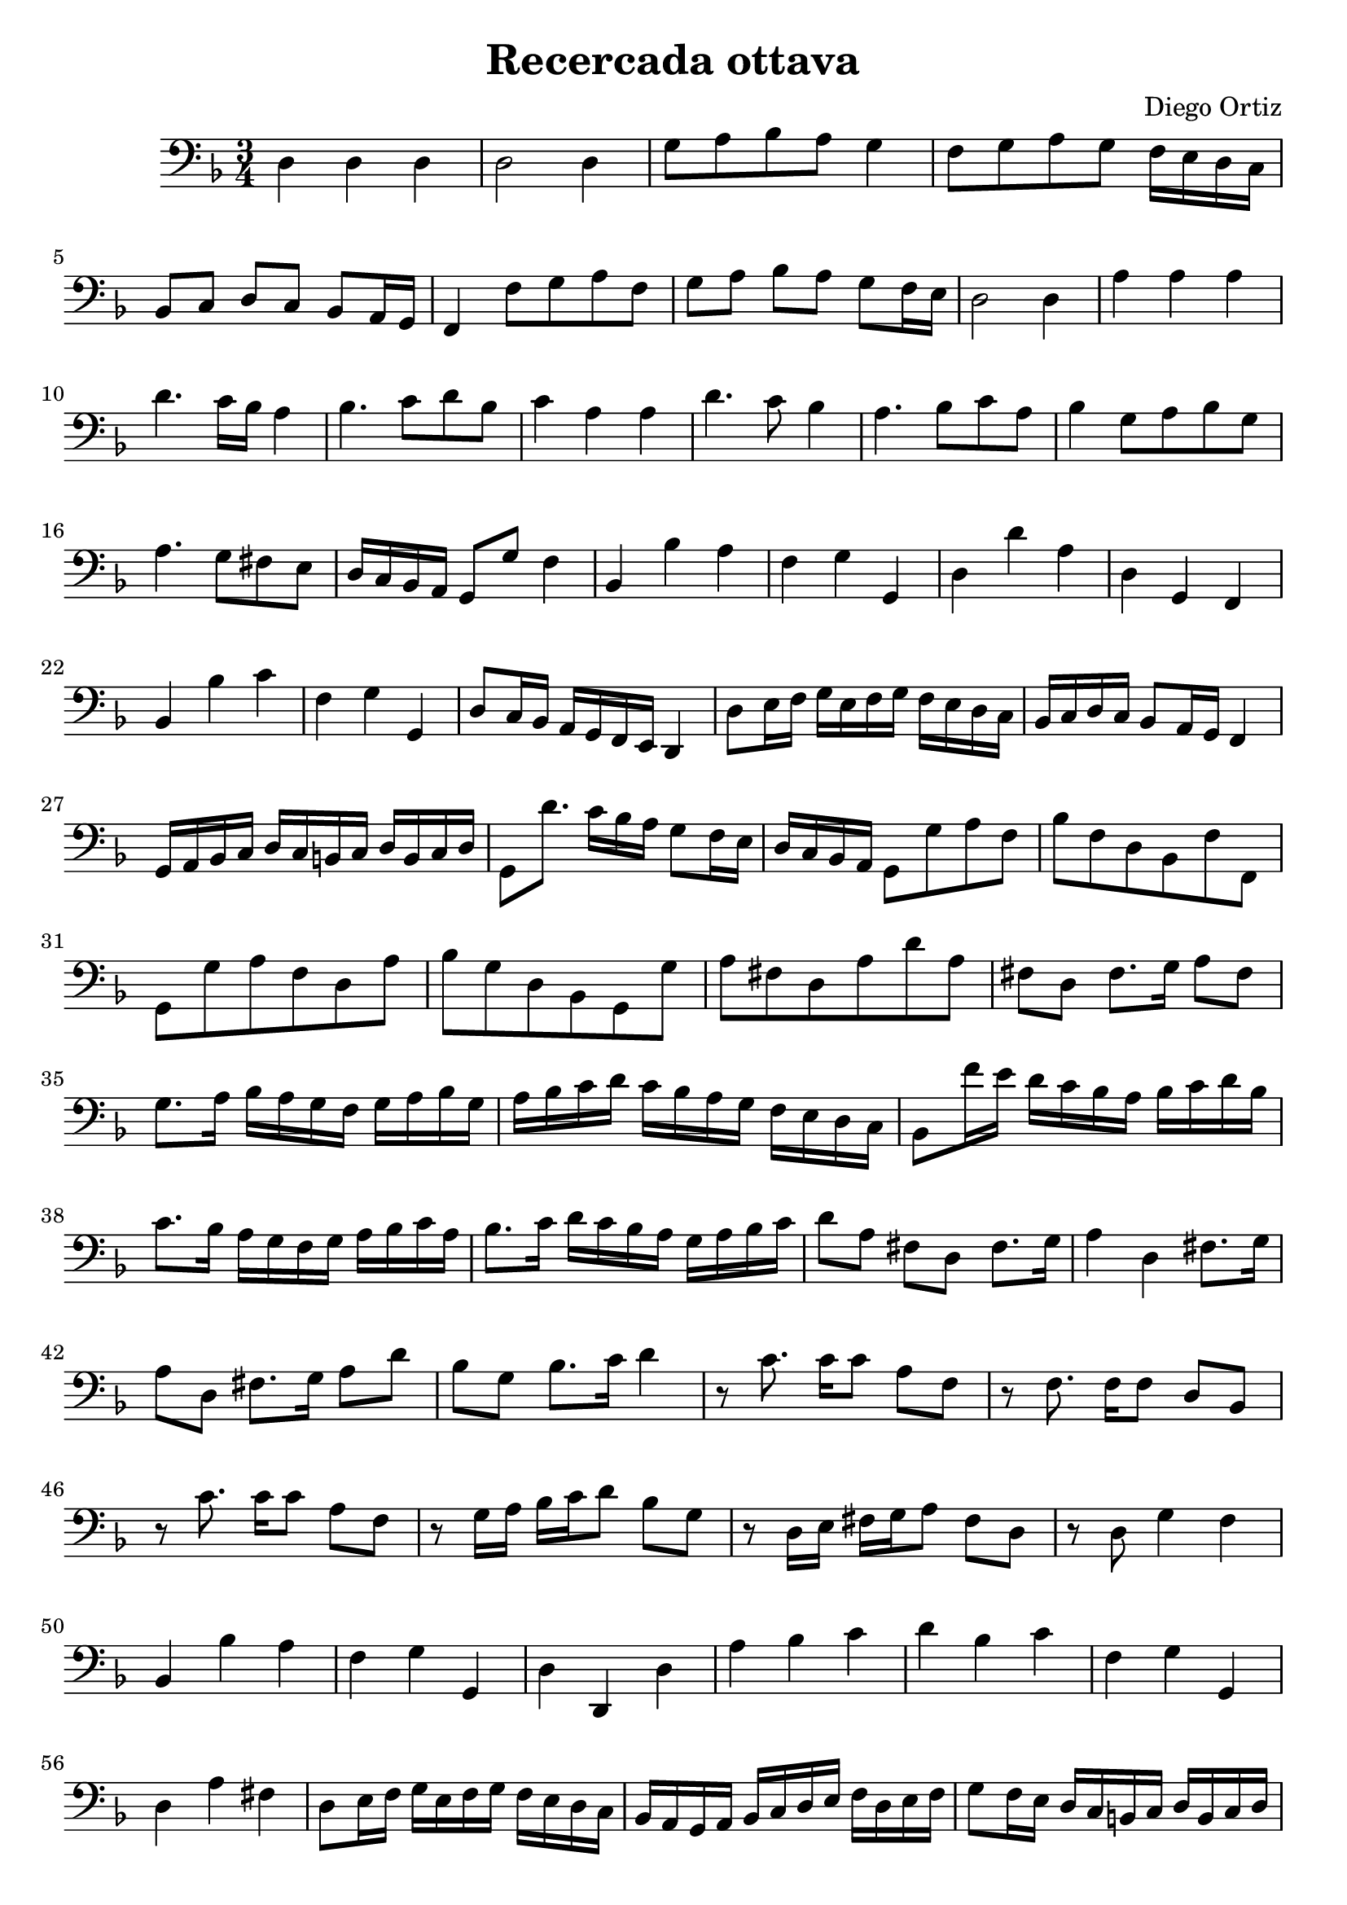 % Recercada quarta (Ortiz)

#(set-global-staff-size 21)

\version "2.18.2"
\header {
  title = "Recercada ottava"
  composer = "Diego Ortiz"
}

\score {
  \new Staff {
   \language "italiano"
   \override Hairpin.to-barline = ##f
   \time 3/4
   \clef bass
   \key re \minor
   re4 re4 re4 | re2 re4 | sol8 la8 sib8 la8 sol4
   | fa8 sol8 la8 sol8 fa16 mi16 re16 do16
   | sib,8 do8 re8 do8 sib,8 la,16 sol,16
   | fa,4 fa8 sol8 la8 fa8 | sol8 la8 sib8 la8 sol8 fa16 mi16
   | re2 re4 | la4 la4 la4
   | re'4. do'16 sib16 la4
   | sib4. do'8 re'8 sib8 | do'4 la4 la4
   | re'4. do'8 sib4 | la4. sib8 do'8 la8
   | sib4 sol8 la8 sib8 sol8 | la4. sol8 fad8 mi8
   | re16 do16 sib,16 la,16 sol,8 sol8 fa4
   | sib,4 sib4 la4 | fa4 sol4 sol,4
   | re4 re'4 la4 | re4 sol,4 fa,4 | sib,4 sib4 do'4 | fa4 sol4 sol,4
   | re8 do16 sib,16 la,16 sol,16 fa,16 mi,16 re,4
   | re8 mi16 fa16 sol16 mi16 fa16 sol16 fa16 mi16 re16 do16
   | sib,16 do16 re16 do16 sib,8 la,16 sol,16 fa,4
   | sol,16 la,16 sib,16 do16 re16 do16 si,16 do16 re16 si,16 do16 re16
   | sol,8 re'8. do'16 sib16 la16 sol8 fa16 mi16
   | re16 do16 sib,16 la,16 sol,8 sol8 la8 fa8
   | sib8 fa8 re8 sib,8 fa8 fa,8
   | sol,8 sol8 la8 fa8 re8 la8
   | sib8 sol8 re8 sib,8 sol,8 sol8
   | la8 fad8 re8 la8 re'8 la8
   | fad8 re8 fad8. sol16 la8 fad8
   | sol8. la16 sib16 la16 sol16 fa16 sol16 la16 sib16 sol16
   | la16 sib16 do'16 re'16 do'16 sib16 la16 sol16 fa16 mi16 re16 do16
   | sib,8 fa'16 mi'16 re'16 do'16 sib16 la16 sib16 do'16 re'16 sib16
   | do'8. sib16 la16 sol16 fa16 sol16 la16 sib16 do'16 la16
   | sib8. do'16 re'16 do'16 sib16 la16 sol16 la16 sib16 do'16
   | re'8 la8 fad8 re8 fad8. sol16
   | la4 re4 fad8. sol16
   | la8 re8 fad8. sol16 la8 re'8
   | sib8 sol8 sib8. do'16 re'4
   | r8 do'8. do'16 do'8 la8 fa8
   | r8 fa8. fa16 fa8 re8 sib,8
   | r8 do'8. do'16 do'8 la8 fa8
   | r8 sol16 la16 sib16 do'16 re'8 sib8 sol8
   | r8 re16 mi16 fad16 sol16 la8 fad8 re8
   | r8 re8 sol4 fa4
   | sib,4 sib4 la4
   | fa4 sol4 sol,4
   | re4 re,4 re4
   | la4 sib4 do'4
   | re'4 sib4 do'4
   | fa4 sol4 sol,4
   | re4 la4 fad4
   | re8 mi16 fa16 sol16 mi16 fa16 sol16 fa16 mi16 re16 do16
   | sib,16 la,16 sol,16 la,16 sib,16 do16 re16 mi16 fa16 re16 mi16 fa16
   | sol8 fa16 mi16 re16 do16 si,16 do16 re16 si,16 do16 re16
   | sol,8 re'8 sib8 sol8 re'8 sib8
   | la8 re'8 sib8 sol8 do'8 la8
   | sib8 fa8 re8 sib,8 fa8 fa,8
   | sol,8 sol,8 re8 si,8 do8 re8
   | sol,2.\fermata
   \bar "|."
  }
}
